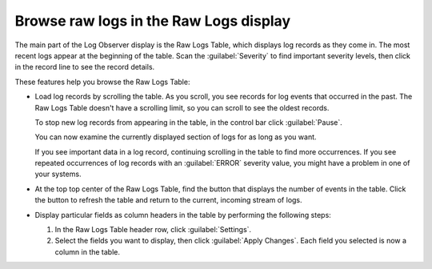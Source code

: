 .. _logs-raw-logs-display:

*****************************************************************
Browse raw logs in the Raw Logs display
*****************************************************************

.. meta created 2021-02-17
.. meta DOCS-1962

.. meta::
   :description: Browse raw logs in the Raw Logs display

The main part of the Log Observer display is the Raw Logs Table,
which displays log records as they come in. The most recent logs appear at the
beginning of the table. Scan the :guilabel:`Severity` to find important
severity levels, then click in the record line to see the record details.

These features help you browse the Raw Logs Table:

* Load log records by scrolling the table. As you scroll, you see records for log events that occurred in the past. The
  Raw Logs Table doesn't have a scrolling limit, so you can scroll to see the oldest records.

  To stop new log records from appearing in the table, in the control bar click :guilabel:`Pause`.

  You can now examine the currently displayed section of logs for as long as you want.

  If you see important data in a log record, continuing scrolling in the table to find more occurrences. If you see repeated
  occurrences of log records with an :guilabel:`ERROR` severity value, you might have a problem in one of your systems.

* At the top top center of the Raw Logs Table, find the button that displays the number of events in the table.
  Click the button to refresh the table and return to the current, incoming stream of logs.

* Display particular fields as column headers in the table by performing the following steps:

  #. In the Raw Logs Table header row, click :guilabel:`Settings`.

  #. Select the fields you want to display, then click :guilabel:`Apply Changes`. Each field you selected is now a
     column in the table.


.. |Settings| image:: /_images/logs/log-observer-raw-log-gear-icon.png
               :width: 20
               :alt: Settings icon
               :align: middle
